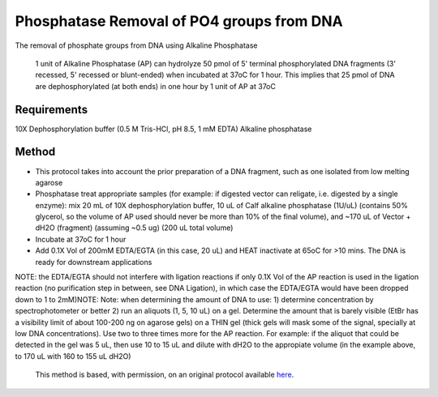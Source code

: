 Phosphatase Removal of PO4 groups from DNA
========================================================================================================

.. sectionauthor:: Ivan Delgado <ivanjdo@gmail.com>
.. tags:: dna,molecular-biology,alkaline,phosphatase

The removal of phosphate groups from DNA using Alkaline Phosphatase




    1 unit of Alkaline Phosphatase (AP) can hydrolyze 50 pmol of 5' terminal phosphorylated DNA fragments (3' recessed, 5' recessed or blunt-ended) when incubated at 37oC for 1 hour. This implies that 25 pmol of DNA are dephosphorylated (at both ends) in one hour by 1 unit of AP at 37oC



Requirements
------------
10X Dephosphorylation buffer (0.5 M Tris-HCl, pH 8.5, 1 mM EDTA)
Alkaline phosphatase


Method
------

- This protocol takes into account the prior preparation of a DNA fragment, such as one isolated from low melting agarose

- Phosphatase treat appropriate samples (for example: if digested vector can religate, i.e. digested by a single enzyme): mix 20 mL of 10X dephosphorylation buffer, 10 uL of Calf alkaline phosphatase (1U/uL) (contains 50% glycerol, so the volume of AP used should never be more than 10% of the final volume), and ~170 uL of Vector + dH2O (fragment) (assuming ~0.5 ug) (200 uL total volume)

- Incubate at 37oC for 1 hour

- Add 0.1X Vol of 200mM EDTA/EGTA (in this case, 20 uL) and HEAT inactivate at 65oC for >10 mins. The DNA is ready for downstream applications

NOTE: the EDTA/EGTA should not interfere with ligation reactions if only 0.1X Vol of the AP reaction is used in the ligation reaction (no purification step in between, see DNA Ligation), in which case the EDTA/EGTA would have been dropped down to 1 to 2mM)NOTE: Note: when determining the amount of DNA to use: 1) determine concentration by spectrophotometer or better 2) run an aliquots (1, 5, 10 uL) on a gel. Determine the amount that is barely visible (EtBr has a visibility limit of about 100-200 ng on agarose gels) on a THIN gel (thick gels will mask some of the signal, specially at low DNA concentrations). Use two to three times more for the AP reaction. For example: if the aliquot that could be detected in the gel was 5 uL, then use 10 to 15 uL and dilute with dH2O to the appropiate volume (in the example above, to 170 uL with 160 to 155 uL dH2O)






    This method is based, with permission, on an original protocol available 
    `here <(http://ivaan.com/protocols/153.html>`__.

